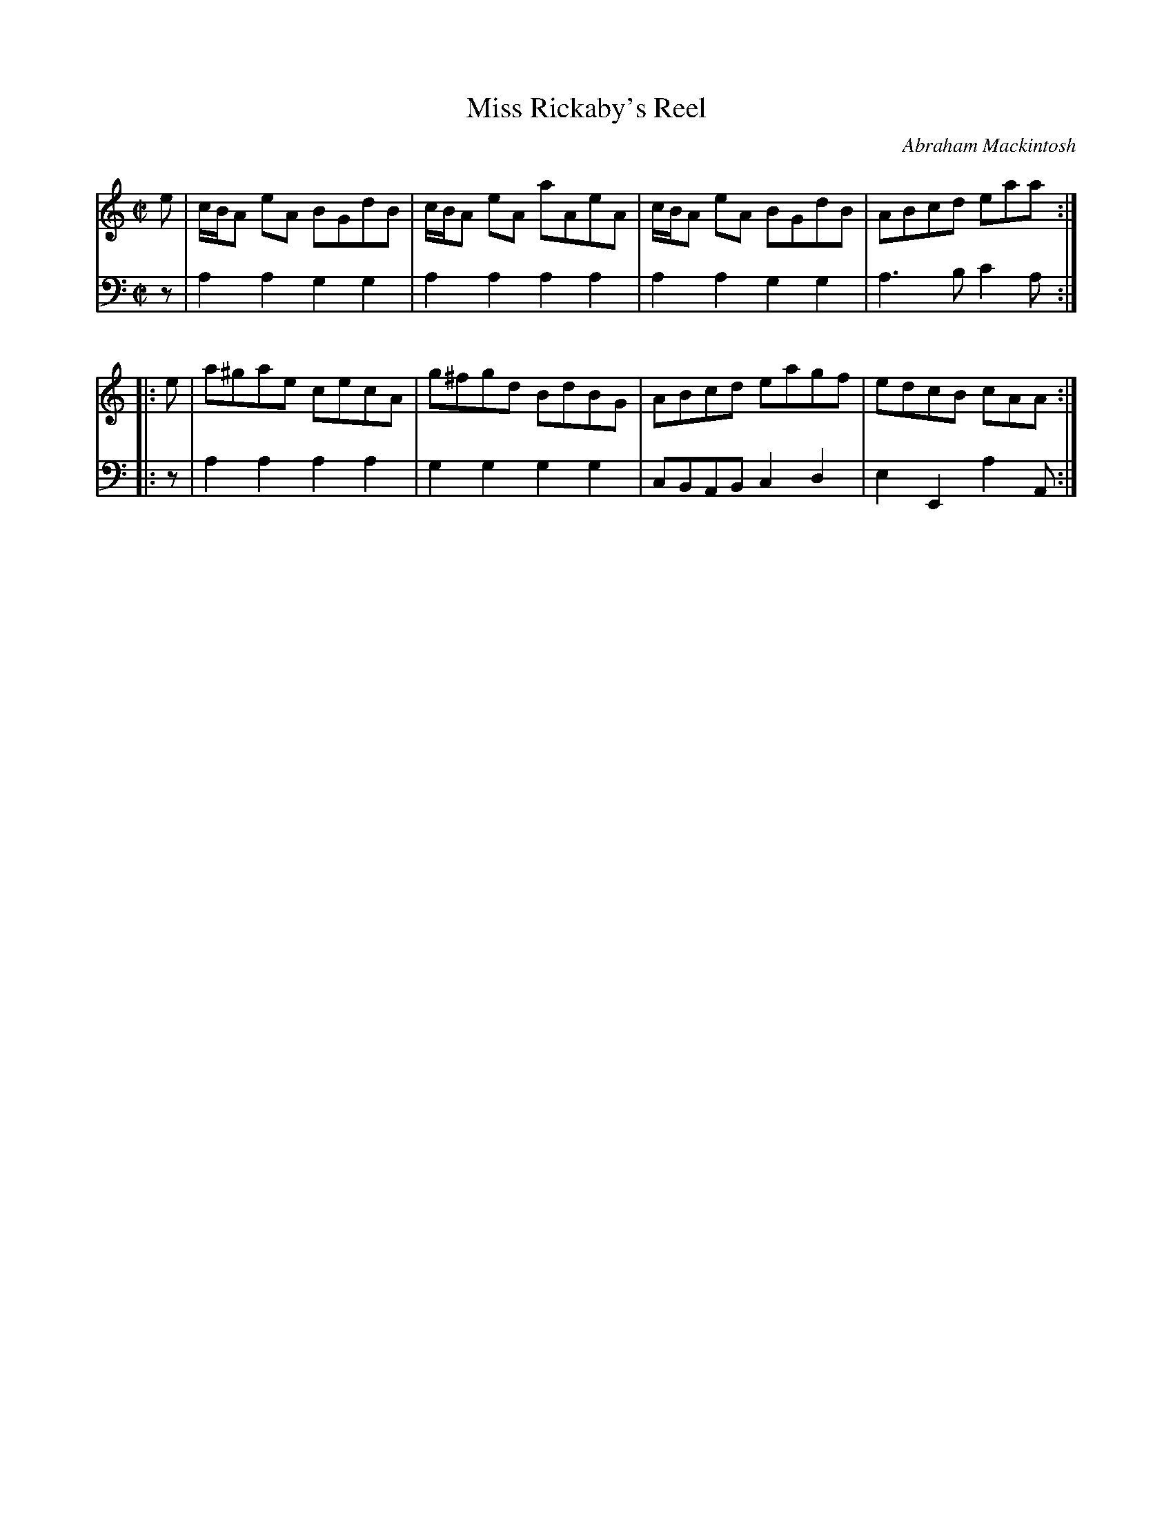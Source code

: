 X: 091
T: Miss Rickaby's Reel
C: Abraham Mackintosh
R: reel
M: C|
L: 1/8
Z: 2011 John Chambers <jc:trillian.mit.edu>
B: Abraham Mackintosh "A Collection of Strathspeys, Reels, Jigs &c.", Newcastle, after 1797, p.9
F: http://imslp.info/files/imglnks/usimg/a/a8/IMSLP80796-PMLP164326-Abraham_Mackintosh_coll.pdf
K: Am
V: 1
   e | c/B/A eA BGdB | c/B/A eA aAeA | c/B/A eA BGdB | ABcd eaa :|
|: e | a^gae cecA | g^fgd BdBG | ABcd eagf | edcB cAA :|
V: 2 clef=bass middle=d
   z | a2a2 g2g2 | a2a2 a2a2 | a2a2 g2g2 | a3b c'2a :|
|: z | a2a2 a2a2 | g2g2 g2g2 | cBAB c2d2 | e2E2 a2A :|
